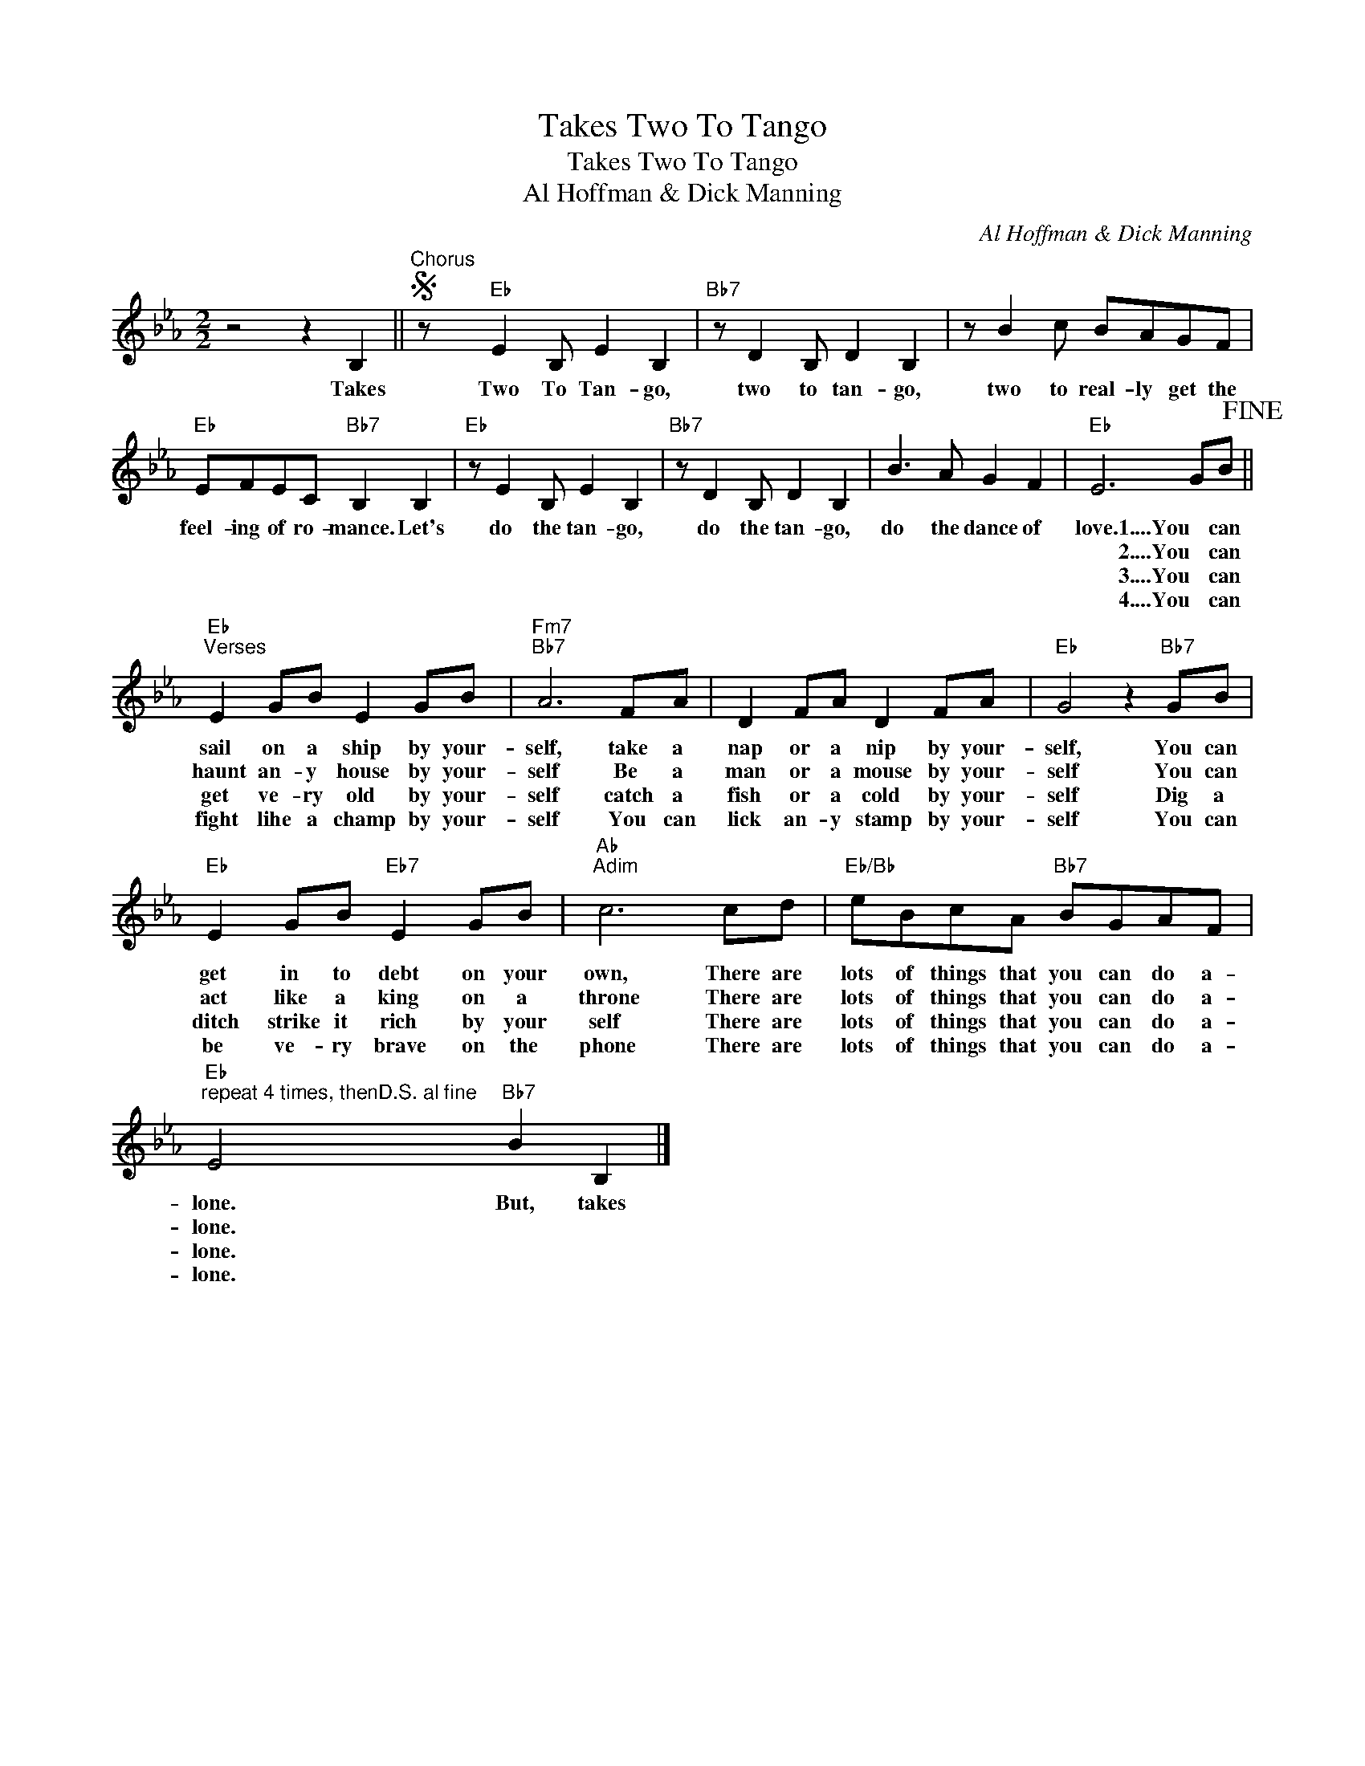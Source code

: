 X:1
T:Takes Two To Tango
T:Takes Two To Tango
T:Al Hoffman & Dick Manning
C:Al Hoffman & Dick Manning
Z:All Rights Reserved
L:1/8
M:2/2
K:Eb
V:1 treble 
%%MIDI program 40
%%MIDI control 7 100
%%MIDI control 10 64
V:1
 z4 z2 B,2 ||S"^Chorus" z"Eb" E2 B, E2 B,2 |"Bb7" z D2 B, D2 B,2 | z B2 c BAGF | %4
w: Takes|Two To Tan- go,|two to tan- go,|two to real- ly get the|
w: ||||
w: ||||
w: ||||
"Eb" EFEC"Bb7" B,2 B,2 |"Eb" z E2 B, E2 B,2 |"Bb7" z D2 B, D2 B,2 | B3 A G2 F2 |"Eb" E6 GB!fine! || %9
w: feel- ing of ro- mance. Let's|do the tan- go,|do the tan- go,|do the dance of|love. 1....You can|
w: ||||* 2....You can|
w: ||||* 3....You can|
w: ||||* 4....You can|
"Eb""^Verses" E2 GB E2 GB |"Fm7""Bb7" A6 FA | D2 FA D2 FA |"Eb" G4 z2"Bb7" GB | %13
w: sail on a ship by your-|self, take a|nap or a nip by your-|self, You can|
w: haunt an- y house by your-|self Be a|man or a mouse by your-|self You can|
w: get ve- ry old by your-|self catch a|fish or a cold by your-|self Dig a|
w: fight lihe a champ by your-|self You can|lick an- y stamp by your-|self You can|
"Eb" E2 GB"Eb7" E2 GB |"Ab""Adim" c6 cd |"Eb/Bb" eBcA"Bb7" BGAF | %16
w: get in to debt on your|own, There are|lots of things that you can do a-|
w: act like a king on a|throne There are|lots of things that you can do a-|
w: ditch strike it rich by your|self There are|lots of things that you can do a-|
w: be ve- ry brave on the|phone There are|lots of things that you can do a-|
"Eb""^repeat 4 times, thenD.S. al fine" E4"Bb7" B2 B,2 |] %17
w: lone. But, takes|
w: lone. * *|
w: lone. * *|
w: lone. * *|

